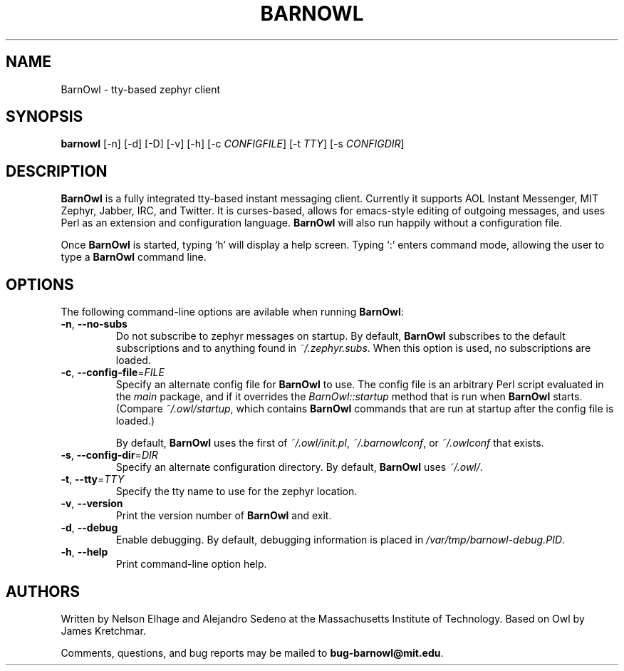 .TH BARNOWL 1 "24 Jun 2011"
.SH NAME
BarnOwl \- tty\(hybased zephyr client
.SH SYNOPSIS
.B barnowl
[\-n]
[\-d]
[\-D]
[\-v]
[\-h]
[\-c \fICONFIGFILE\fP]
[\-t \fITTY\fP]
[\-s \fICONFIGDIR\fP]
.br
.SH DESCRIPTION
.B BarnOwl
is a fully integrated tty\(hybased instant messaging client.  Currently
it supports AOL Instant Messenger, MIT Zephyr, Jabber, IRC, and Twitter.  It is
curses\(hybased, allows for emacs\(hystyle editing of outgoing messages, and
uses Perl as an extension and configuration language.  \fBBarnOwl\fP will
also run happily without a configuration file.

Once \fBBarnOwl\fP is started, typing \(oqh\(cq will display a help screen.
Typing \(oq:\(cq enters command mode, allowing the user to type a \fBBarnOwl\fP
command line.

.SH OPTIONS
The following command\-line options are avilable when running \fBBarnOwl\fP:
.TP
\fB\-n\fP, \fB\-\-no\-subs\fP
Do not subscribe to zephyr messages on startup.  By default, \fBBarnOwl\fP
subscribes to the default subscriptions and to anything found in
\fI~/.zephyr.subs\fP.  When this option is used, no subscriptions are loaded.

.TP
\fB\-c\fP, \fB\-\-config\-file\fP=\fIFILE\fP
Specify an alternate config file for \fBBarnOwl\fP to use.  The config file is
an arbitrary Perl script evaluated in the \fImain\fP package, and if it
overrides the \fIBarnOwl::startup\fP method that is run when \fBBarnOwl\fP
starts.  (Compare \fI~/.owl/startup\fP, which contains \fBBarnOwl\fP commands
that are run at startup after the config file is loaded.)

By default, \fBBarnOwl\fP uses the first of \fI~/.owl/init.pl\fP,
\fI~/.barnowlconf\fP, or \fI~/.owlconf\fP that exists.

.TP
\fB\-s\fP, \fB\-\-config\-dir\fP=\fIDIR\fP
Specify an alternate configuration directory.  By default, \fBBarnOwl\fP uses
\fI~/.owl/\fP.

.TP
\fB\-t\fP, \fB\-\-tty\fP=\fITTY\fP
Specify the tty name to use for the zephyr location.

.TP
\fB\-v\fP, \fB\-\-version\fP
Print the version number of \fBBarnOwl\fP and exit.

.TP
\fB\-d\fP, \fB\-\-debug\fP
Enable debugging.  By default, debugging information is placed in
\fI/var/tmp/barnowl\-debug.PID\fP.

.TP
\fB\-h\fP, \fB\-\-help\fP
Print command\(hyline option help.

.SH AUTHORS
Written by Nelson Elhage and Alejandro Sedeno at the Massachusetts
Institute of Technology.  Based on Owl by James Kretchmar.

Comments, questions, and bug reports may be mailed to
\fBbug\-barnowl@mit.edu\fP.

